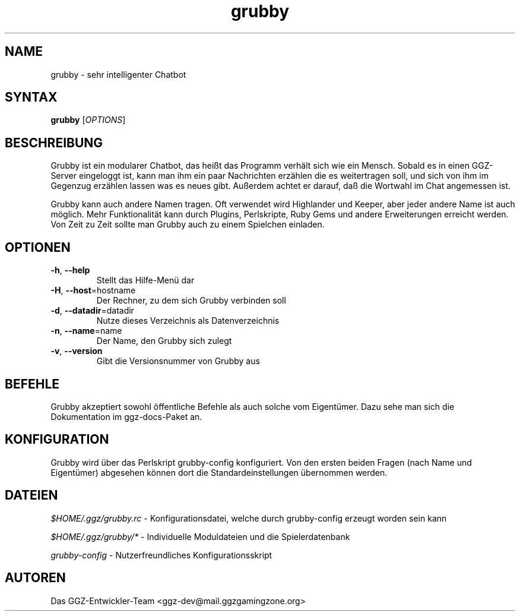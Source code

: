 .TH "grubby" "6" "0.0.8" "Das GGZ-Entwickler-Team" "GGZ Gaming Zone"
.SH "NAME"
.LP
grubby \- sehr intelligenter Chatbot
.SH "SYNTAX"
.B grubby
[\fIOPTIONS\fR]
.SH "BESCHREIBUNG"
.LP
Grubby ist ein modularer Chatbot, das heißt das Programm verhält sich wie ein
Mensch. Sobald es in einen GGZ-Server eingeloggt ist, kann man ihm ein paar
Nachrichten erzählen die es weitertragen soll, und sich von ihm im Gegenzug
erzählen lassen was es neues gibt.
Außerdem achtet er darauf, daß die Wortwahl im Chat angemessen ist.
.LP
Grubby kann auch andere Namen tragen. Oft verwendet wird Highlander und Keeper,
aber jeder andere Name ist auch möglich.
Mehr Funktionalität kann durch Plugins, Perlskripte, Ruby Gems und andere
Erweiterungen erreicht werden.
Von Zeit zu Zeit sollte man Grubby auch zu einem Spielchen einladen.
.SH "OPTIONEN"
.TP
\fB-h\fR, \fB--help\fR
Stellt das Hilfe-Menü dar
.TP
\fB-H\fR, \fB--host\fR=hostname
Der Rechner, zu dem sich Grubby verbinden soll
.TP
\fB-d\fR, \fB--datadir\fR=datadir
Nutze dieses Verzeichnis als Datenverzeichnis
.TP
\fB-n\fR, \fB--name\fR=name
Der Name, den Grubby sich zulegt
.TP
\fB-v\fR, \fB--version\fR
Gibt die Versionsnummer von Grubby aus
.LP
.SH "BEFEHLE"
.LP
Grubby akzeptiert sowohl öffentliche Befehle als auch solche vom Eigentümer.
Dazu sehe man sich die Dokumentation im ggz-docs-Paket an.
.SH "KONFIGURATION"
.LP
Grubby wird über das Perlskript grubby-config konfiguriert.
Von den ersten beiden Fragen (nach Name und Eigentümer) abgesehen können dort
die Standardeinstellungen übernommen werden.
.SH "DATEIEN"
.LP
\fI$HOME/.ggz/grubby.rc\fP - Konfigurationsdatei, welche durch grubby-config
erzeugt worden sein kann
.LP
\fI$HOME/.ggz/grubby/*\fP - Individuelle Moduldateien und die Spielerdatenbank
.LP
\fIgrubby-config\fP - Nutzerfreundliches Konfigurationsskript
.SH "AUTOREN"
.LP
Das GGZ-Entwickler-Team
<ggz\-dev@mail.ggzgamingzone.org>
